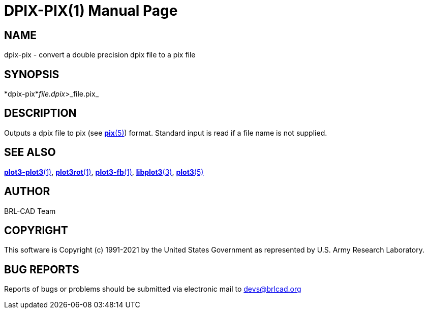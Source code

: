 = DPIX-PIX(1)
BRL-CAD Team
:doctype: manpage
:man manual: BRL-CAD
:man source: BRL-CAD
:page-layout: base

== NAME

dpix-pix - convert a double precision dpix file to a pix file

== SYNOPSIS

*dpix-pix*_file.dpix_>_file.pix_

== DESCRIPTION

Outputs a dpix file to pix (see xref:man:5/pix.adoc[*pix*(5)]) format. Standard input is read if a file name is not supplied.

== SEE ALSO

xref:man:1/plot3-plot3.adoc[*plot3-plot3*(1)], xref:man:1/plot3rot.adoc[*plot3rot*(1)], xref:man:1/plot3-fb.adoc[*plot3-fb*(1)], xref:man:3/libplot3.adoc[*libplot3*(3)], xref:man:5/plot3.adoc[*plot3*(5)]

== AUTHOR

BRL-CAD Team

== COPYRIGHT

This software is Copyright (c) 1991-2021 by the United States Government as represented by U.S. Army Research Laboratory.

== BUG REPORTS

Reports of bugs or problems should be submitted via electronic mail to mailto:devs@brlcad.org[]